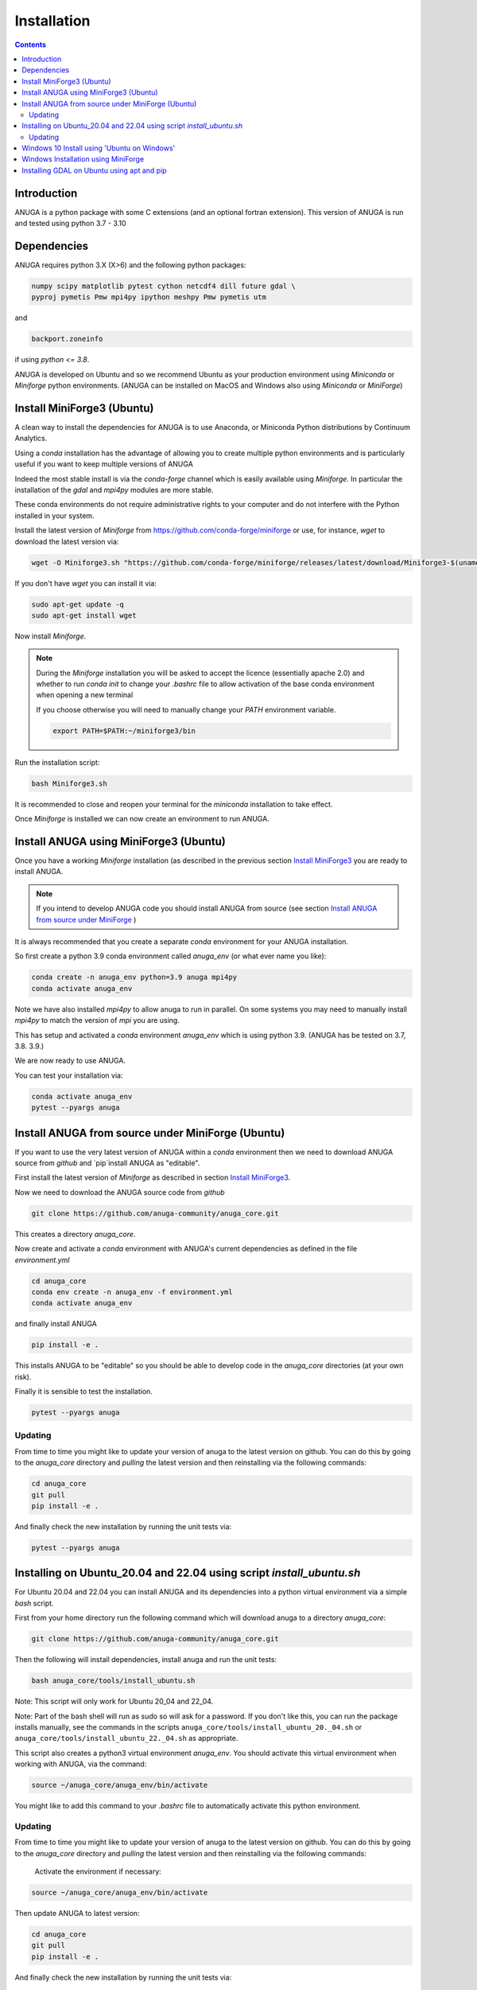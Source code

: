 Installation
============

.. contents::


Introduction
------------

ANUGA is a python package with some C extensions (and an optional fortran 
extension). This version of ANUGA is run and tested using python 3.7 - 3.10


Dependencies
------------

ANUGA requires python 3.X (X>6) and the following python packages:

.. code-block::

  numpy scipy matplotlib pytest cython netcdf4 dill future gdal \
  pyproj pymetis Pmw mpi4py ipython meshpy Pmw pymetis utm

and 

.. code-block::
  
  backport.zoneinfo 

if using `python <= 3.8`.

ANUGA is developed on Ubuntu and so we recommend Ubuntu as your production environment using 
`Miniconda` or `Miniforge` python environments. 
(ANUGA can be installed on MacOS and Windows also using `Miniconda` or `MiniForge`) 

.. _Install MiniForge3:

Install MiniForge3 (Ubuntu)
---------------------------

A clean way to install the dependencies for ANUGA is to use Anaconda, 
or Miniconda Python distributions by Continuum Analytics. 

Using a `conda` installation has the advantage of allowing you to create multiple 
python environments and is particularly 
useful if you want to keep multiple versions of ANUGA

Indeed the most stable install is via the `conda-forge` channel
which is easily available using `Miniforge`. In particular the installation of 
the `gdal` and `mpi4py` modules are more stable. 

These conda environments do not require administrative rights 
to your computer and do not interfere with the Python installed in your system. 

Install the latest version of `Miniforge` from  https://github.com/conda-forge/miniforge or
use, for instance, `wget` to download the latest version via:

.. code-block:: bash

    wget -O Miniforge3.sh "https://github.com/conda-forge/miniforge/releases/latest/download/Miniforge3-$(uname)-$(uname -m).sh"

If you don't have `wget` you can install it via: 

.. code-block:: bash

    sudo apt-get update -q
    sudo apt-get install wget


Now install `Miniforge`. 

.. note::

    During the `Miniforge` installation you will be asked to accept the licence 
    (essentially apache 2.0) and whether to run `conda init` to change your `.bashrc` file to allow activation of the 
    base conda environment when opening a new terminal 
    
    If you choose otherwise you will need to 
    manually change your `PATH` environment variable. 

    .. code-block:: bash

        export PATH=$PATH:~/miniforge3/bin

Run the installation script:

.. code-block:: bash

    bash Miniforge3.sh

It is recommended to close and reopen your terminal for the `miniconda` installation to take effect.


Once `Miniforge` is installed we can now create an environment to run ANUGA. 


Install ANUGA using MiniForge3 (Ubuntu)
---------------------------------------

Once you have a working `Miniforge` installation (as described in the previous 
section `Install MiniForge3`_  you are ready to install ANUGA. 

.. note::
    If you intend to develop ANUGA code you should install ANUGA from source 
    (see section `Install ANUGA from source under MiniForge`_ )


It is always recommended that you create a separate `conda` environment for 
your ANUGA installation. 

So first create a python 3.9 conda environment called `anuga_env` (or what ever name you like):

.. code-block:: bash

    conda create -n anuga_env python=3.9 anuga mpi4py
    conda activate anuga_env

Note we have also installed `mpi4py` to allow anuga to run in parallel. 
On some systems you may need to manually install `mpi4py` to match the version of `mpi` you are using.


This has setup and activated a `conda` environment `anuga_env` which is using python 3.9. (ANUGA has be tested on 3.7, 3.8. 3.9.)    

We are now ready to use ANUGA. 

You can test your installation via:

.. code-block:: bash

    conda activate anuga_env
    pytest --pyargs anuga


.. _Install ANUGA from source under MiniForge:

Install ANUGA from source under MiniForge (Ubuntu)
--------------------------------------------------

If you want to use the very latest version of ANUGA within a `conda` environment then we need
to download ANUGA source from `github` and `pip`install ANUGA as "editable".

First install the latest version of `Miniforge` as described in section `Install MiniForge3`_.

Now we need to download the ANUGA source code from `github`

.. code-block:: bash

    git clone https://github.com/anuga-community/anuga_core.git

This creates a directory `anuga_core`.

Now create and activate a `conda` environment with ANUGA's current dependencies as 
defined in the file `environment.yml`

.. code-block:: bash

    cd anuga_core
    conda env create -n anuga_env -f environment.yml
    conda activate anuga_env

and finally install ANUGA

.. code-block:: bash

    pip install -e .

This installs ANUGA to be "editable" so you should be able to develop code in 
the `anuga_core` directories (at your own risk). 

Finally it is sensible to test the installation.

.. code-block:: bash

    pytest --pyargs anuga

Updating
~~~~~~~~

From time to time you might like to update your version of anuga to the latest version on 
github. You can do this by going to the `anuga_core` directory and `pulling` the latest
version and then reinstalling via the following commands:
 
.. code-block:: bash

  cd anuga_core
  git pull
  pip install -e .

And finally check the new installation by running the unit tests via:

.. code-block:: bash

  pytest --pyargs anuga 


Installing on Ubuntu_20.04 and 22.04 using script `install_ubuntu.sh`
---------------------------------------------------------------------

For Ubuntu 20.04 and 22.04 you can install ANUGA and its dependencies into a python virtual environment via 
a simple `bash` script.

First from your home directory run the following command which will download anuga 
to a directory `anuga_core`:

.. code-block:: bash

    git clone https://github.com/anuga-community/anuga_core.git

Then the following will install dependencies, install anuga and run the unit tests:

.. code-block:: bash

    bash anuga_core/tools/install_ubuntu.sh

Note: This script will only work for Ubuntu 20_04 and 22_04.

Note: Part of the bash shell will run as 
sudo so will ask for a password. If you don't like this, you can run the package installs manually, 
see the commands in the scripts ``anuga_core/tools/install_ubuntu_20._04.sh`` 
or ``anuga_core/tools/install_ubuntu_22._04.sh`` as appropriate.  

This script also creates a python3 virtual environment `anuga_env`. You should activate this 
virtual environment when working with ANUGA, via the command:

.. code-block:: bash

    source ~/anuga_core/anuga_env/bin/activate

You might like to add this command to your `.bashrc` file to automatically activate this 
python environment. 

Updating
~~~~~~~~

From time to time you might like to update your version of anuga to the latest version on 
github. You can do this by going to the `anuga_core` directory and `pulling` the latest
version and then reinstalling via the following commands:
 
 Activate the environment if necessary:

.. code-block:: bash

    source ~/anuga_core/anuga_env/bin/activate

Then update ANUGA to latest version:

.. code-block:: bash

  cd anuga_core
  git pull
  pip install -e .

And finally check the new installation by running the unit tests via:

.. code-block:: bash

  pytest --pyargs anuga 
      

Windows 10 Install using 'Ubuntu on Windows'
--------------------------------------------

Starting from Windows 10, it is possible to run an Ubuntu Bash console from Windows. 
This can greatly simplify the install for Windows users. 
You'll still need administrator access though. First install an ubuntu 20_04 subsystem. 
Then just use your preferred ubuntu install described above. 



Windows Installation using MiniForge
------------------------------------

We have installed ANUGA on `windows` using miniforge.  

You can download MiniForge manually 
from the MiniForge site https://github.com/conda-forge/miniforge:

Alternatively you can download and install miniforge via CLI commands:

Run the following powershell instruction to download miniforge. 

.. code-block:: bash

    Start-FileDownload "https://github.com/conda-forge/miniforge/releases/latest/download/Miniforge3-Windows-x86_64.exe" C:\Miniforge.exe; 
  
From a standard `cmd` prompt then install miniconda via:

.. code-block::  bash

    C:\Miniconda.exe /S /D=C:\Py
    C:\Py\Scripts\activate.bat
    
Install conda-forge packages:

.. code-block:: bash

    conda create -n anuga_env python=3.8  anuga mpi4py
    conda activate anuga_env
    
You can test your installation via:

.. code-block:: bash

    python -c "import anuga; anuga.test()"

    
Installing GDAL on Ubuntu using apt and pip
-------------------------------------------

ANUGA can be installed using the python provided by the Ubuntu system and using `pip`. 

First set up a python virtual environment and activate  via:

.. code-block:: bash

    python3 -m venv anuga_env
    source anuga_env/bin/activate

A complication arises when installing  the `gdal` package. 
First install the gdal library, via:

.. code-block:: bash

   sudo apt-get install -y gdal-bin libgdal-dev

We need to ascertain the version of  `gdal` installed using the following command: 

.. code-block:: bash

    ogrinfo --version

THe version of `gdal` to install via `pip` should match the version of the library. 
For instance on Ubuntu 20.04 the previous command produces:

.. code-block:: bash

    GDAL 3.0.4, released 2020/01/28

So in this case we install the `gdal` python package as follows

.. code-block:: bash

    pip install gdal==3.0.4

Now we complete the installation of ANUGA simply by:

.. code-block:: bash

    pip install anuga

If you obtain errors from `pip` regarding "not installing dependencies", it seems that that can be fixed by just 
running the `pip install anuga` again.
